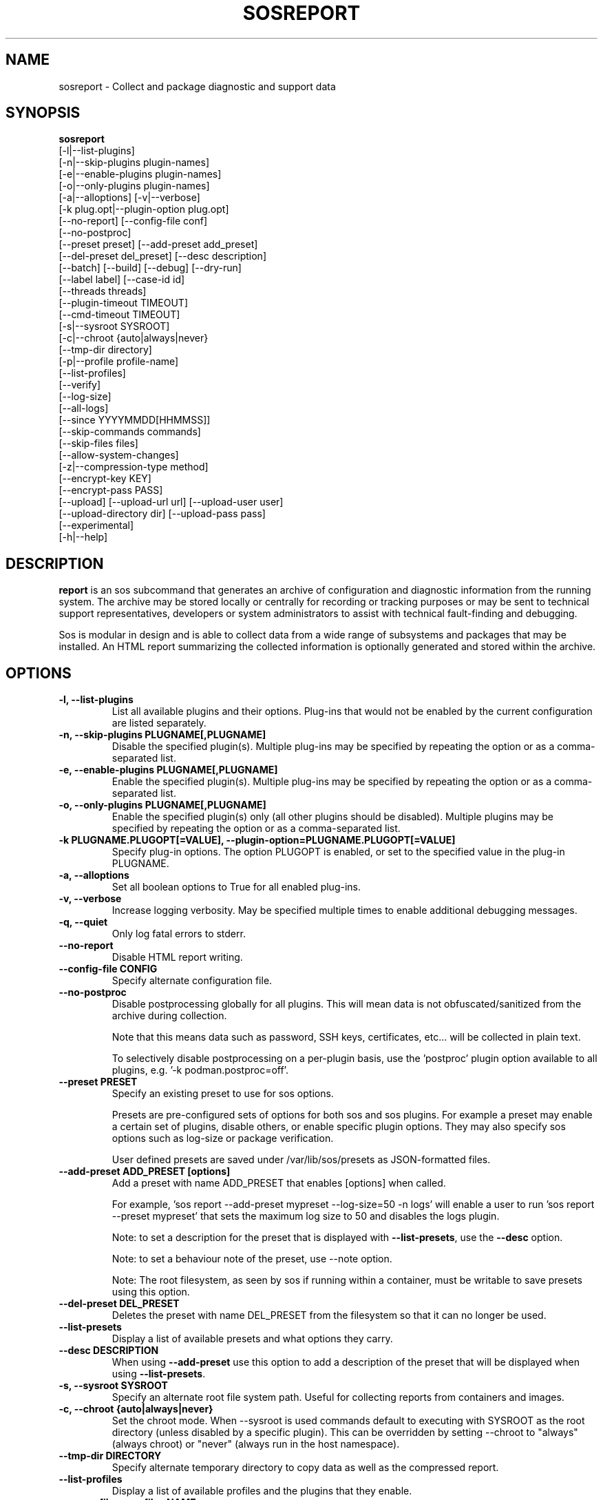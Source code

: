 .TH SOSREPORT 1 "Mon Mar 25 2013"
.SH NAME
sosreport \- Collect and package diagnostic and support data
.SH SYNOPSIS
.B sosreport
          [-l|--list-plugins]\fR
          [-n|--skip-plugins plugin-names]\fR
          [-e|--enable-plugins plugin-names]\fR
          [-o|--only-plugins plugin-names]\fR
          [-a|--alloptions] [-v|--verbose]\fR
          [-k plug.opt|--plugin-option plug.opt]\fR
          [--no-report] [--config-file conf]\fR
          [--no-postproc]\fR
          [--preset preset] [--add-preset add_preset]\fR
          [--del-preset del_preset] [--desc description]\fR
          [--batch] [--build] [--debug] [--dry-run]\fR
          [--label label] [--case-id id]\fR
          [--threads threads]\fR
          [--plugin-timeout TIMEOUT]\fR
          [--cmd-timeout TIMEOUT]\fR
          [-s|--sysroot SYSROOT]\fR
          [-c|--chroot {auto|always|never}\fR
          [--tmp-dir directory]\fR
          [-p|--profile profile-name]\fR
          [--list-profiles]\fR
          [--verify]\fR
          [--log-size]\fR
          [--all-logs]\fR
          [--since YYYYMMDD[HHMMSS]]\fR
          [--skip-commands commands]\fR
          [--skip-files files]\fR
          [--allow-system-changes]\fR
          [-z|--compression-type method]\fR
          [--encrypt-key KEY]\fR
          [--encrypt-pass PASS]\fR
          [--upload] [--upload-url url] [--upload-user user]\fR
          [--upload-directory dir] [--upload-pass pass]\fR
          [--experimental]\fR
          [-h|--help]\fR

.SH DESCRIPTION
\fBreport\fR is an sos subcommand that generates an archive of
configuration and diagnostic information from the running system.
The archive may be stored locally or centrally for recording or
tracking purposes or may be sent to technical support representatives,
developers or system administrators to assist with technical
fault-finding and debugging.
.LP
Sos is modular in design and is able to collect data from a wide
range of subsystems and packages that may be installed. An
HTML report summarizing the collected information is optionally
generated and stored within the archive.
.SH OPTIONS
.TP
.B \-l, \--list-plugins
List all available plugins and their options. Plug-ins that would
not be enabled by the current configuration are listed separately.
.TP
.B \-n, --skip-plugins PLUGNAME[,PLUGNAME]
Disable the specified plugin(s). Multiple plug-ins may be specified
by repeating the option or as a comma-separated list.
.TP
.B \-e, --enable-plugins PLUGNAME[,PLUGNAME]
Enable the specified plugin(s). Multiple plug-ins may be specified
by repeating the option or as a comma-separated list.
.TP
.B \-o, --only-plugins PLUGNAME[,PLUGNAME]
Enable the specified plugin(s) only (all other plugins should be
disabled). Multiple plugins may be specified by repeating the option
or as a comma-separated list.
.TP
.B \-k PLUGNAME.PLUGOPT[=VALUE], \--plugin-option=PLUGNAME.PLUGOPT[=VALUE]
Specify plug-in options. The option PLUGOPT is enabled, or set to the
specified value in the plug-in PLUGNAME.
.TP
.B \-a, \--alloptions
Set all boolean options to True for all enabled plug-ins.
.TP
.B \-v, \--verbose
Increase logging verbosity. May be specified multiple times to enable
additional debugging messages.
.TP
.B \-q, \--quiet
Only log fatal errors to stderr.
.TP
.B \--no-report
Disable HTML report writing.
.TP
.B \--config-file CONFIG
Specify alternate configuration file.
.TP
.B \-\-no-postproc
Disable postprocessing globally for all plugins. This will mean data is not
obfuscated/sanitized from the archive during collection.

Note that this means data such as password, SSH keys, certificates, etc...
will be collected in plain text.

To selectively disable postprocessing on a per-plugin basis, use the 'postproc'
plugin option available to all plugins, e.g. '-k podman.postproc=off'.
.TP
.B \--preset PRESET
Specify an existing preset to use for sos options.

Presets are pre-configured sets of options for both sos and sos plugins. For
example a preset may enable a certain set of plugins, disable others, or enable
specific plugin options. They may also specify sos options such as log-size or
package verification.

User defined presets are saved under /var/lib/sos/presets as JSON-formatted files.
.TP
.B \--add-preset ADD_PRESET [options]
Add a preset with name ADD_PRESET that enables [options] when called.

For example, 'sos report --add-preset mypreset --log-size=50 -n logs' will enable
a user to run 'sos report --preset mypreset' that sets the maximum log size to
50 and disables the logs plugin.

Note: to set a description for the preset that is displayed with \fB--list-presets\fR,
use the \fB--desc\fR option.

Note: to set a behaviour note of the preset, use --note option.

Note: The root filesystem, as seen by sos if running within a container, must be
writable to save presets using this option.
.TP
.B \--del-preset DEL_PRESET
Deletes the preset with name DEL_PRESET from the filesystem so that it can no
longer be used.
.TP
.B \--list-presets
Display a list of available presets and what options they carry.
.TP
.B \--desc DESCRIPTION
When using \fB--add-preset\fR use this option to add a description of the preset
that will be displayed when using \fB--list-presets\fR.
.TP
.B \-s, \--sysroot SYSROOT
Specify an alternate root file system path. Useful for collecting
reports from containers and images.
.TP
.B \-c, \--chroot {auto|always|never}
Set the chroot mode. When \--sysroot is used commands default to
executing with SYSROOT as the root directory (unless disabled by
a specific plugin). This can be overridden by setting \--chroot to
"always" (always chroot) or "never" (always run in the host
namespace).
.TP
.B \--tmp-dir DIRECTORY
Specify alternate temporary directory to copy data as well as the
compressed report.
.TP
.B \--list-profiles
Display a list of available profiles and the plugins that they enable.
.TP
.B \-p, \--profile, \--profiles NAME
Only run plugins that correspond to the given profile. Multiple profiles
may be specified as a comma-separated list; the set of plugins executed
is the union of each of the profile's plugin sets. Currently defined
profiles include: boot, cluster, desktop, debug, hardware, identity,
network, openstack, packagemanager, security, services, storage,
sysmgmt, system, performance, virt, and webserver.
.TP
.B \--verify
Instructs plugins to perform plugin-specific verification during data
collection. This may include package manager verification, log integrity
testing or other plugin defined behaviour. Use of \--verify may cause
the time taken to generate a report to be considerably longer.
.TP
.B \--log-size
Places a limit on the size of collected logs and output in MiB. Note that this
causes sos to capture the last X amount of the file or command output collected.

By default, this is set to 25 MiB and applies to all files and command output collected
with the exception of journal collections, which are limited to 100 MiB.

Setting this value to 0 removes all size limitations, and any files or commands
collected will be collected in their entirety, which may drastically increase the
size of the final sos report tarball and the memory usage of sos during collection
of commands, such as very large journals that may be several GiB in size.

.TP
.B \--all-logs
Tell plugins to collect all possible log data ignoring any size limits
and including logs in non-default locations. This option may significantly
increase the size of reports.
.TP
.B \--since YYYYMMDD[HHMMSS]
Limits the collection of log archives to those newer than this date. A log
archive is any file not found in /etc, that has either a numeric or a
compression-type file extension for example ".zip". ".1", ".gz" etc.).
This also affects \--all-logs. The date string will be padded with zeros
if HHMMSS is not specified.
.TP
.B \--skip-commands COMMANDS
A comma delimited list of commands to skip execution of, but still allowing the
rest of the plugin that calls the command to run. This will generally need to
be some form of UNIX shell-style wildcard matching. For example, using a value
of \fBhostname\fR will skip only that single command, while using \fBhostname*\fR
will skip all commands with names that begin with the string "hostname".
.TP
.B \--skip-files FILES
A comma delimited list of files or filepath wildcard matches to skip collection
of. Values may either be exact filepaths or paths using UNIX shell-style wildcards,
for example \fB/etc/sos/*\fR.
.TP
.B \--allow-system-changes
Run commands even if they can change the system (e.g. load kernel modules).
.TP
.B \-z, \--compression-type METHOD
Override the default compression type specified by the active policy.
.TP
.B \--encrypt-key KEY
Encrypts the resulting archive that sosreport produces using GPG. KEY must be
an existing key in the user's keyring as GPG does not allow for keyfiles.
KEY can be any value accepted by gpg's 'recipient' option.

Note that the user running sosreport must match the user owning the keyring
from which keys will be obtained. In particular this means that if sudo is
used to run sosreport, the keyring must also be set up using sudo
(or direct shell access to the account).

Users should be aware that encrypting the final archive will result in sos
using double the amount of temporary disk space - the encrypted archive must be
written as a separate, rather than replacement, file within the temp directory
that sos writes the archive to. However, since the encrypted archive will be
the same size as the original archive, there is no additional space consumption
once the temporary directory is removed at the end of execution.

This means that only the encrypted archive is present on disk after sos
finishes running.

If encryption fails for any reason, the original unencrypted archive is
preserved instead.
.TP
.B \--encrypt-pass PASS
The same as \--encrypt-key, but use the provided PASS for symmetric encryption
rather than key-pair encryption.
.TP
.B \--batch
Generate archive without prompting for interactive input.
.TP
.B \--name NAME
Deprecated. See \--label
.TP
.B \--label LABEL
Specify an arbitrary identifier to associate with the archive.
Labels will be appended after the system's short hostname and may contain
alphanumeric characters.
.TP
.B \--threads THREADS
Specify the number of threads sosreport will use for concurrency. Defaults to 4.
.TP
.B \--plugin-timeout TIMEOUT
Specify a timeout in seconds to allow each plugin to run for. A value of 0
means no timeout will be set. A value of -1 is used to indicate the default
timeout of 300 seconds.

Note that this option sets the timeout for all plugins. If you want to set
a timeout for a specific plugin, use the 'timeout' plugin option available to
all plugins - e.g. '-k logs.timeout=600'.

The plugin-specific timeout option will override this option. For example, using
\'--plugin-timeout=60 -k logs.timeout=600\' will set a timeout of 600 seconds for
the logs plugin and 60 seconds for all other enabled plugins.
.TP
.B \--cmd-timeout TIMEOUT
Specify a timeout limit in seconds for a command execution. Same defaults logic
from --plugin-timeout applies here.

This option sets the command timeout for all plugins. If you want to set a cmd
timeout for a specific plugin, use the 'cmd-timeout' plugin option available to
all plugins - e.g. '-k logs.cmd-timeout=600'.

Again, the same plugin/global precedence logic as for --plugin-timeout applies
here.

Note that setting --cmd-timeout (or -k logs.cmd-timeout) high should be followed
by increasing the --plugin-timeout equivalent, otherwise the plugin can easily
timeout on slow commands execution.
.TP
.B \--case-id NUMBER
Specify a case identifier to associate with the archive.
Identifiers may include alphanumeric characters, commas and periods ('.').
.TP
.B \--build
Do not archive copied data. Causes sosreport to leave an uncompressed
archive as a temporary file or directory tree.
.TP
.B \--debug
Enable interactive debugging using the python debugger. Exceptions in
sos or plug-in code will cause a trap to the pdb shell.
.TP
.B \--dry-run
Execute plugins as normal, but do not collect any file content, command
output, or string data from the system. The resulting logs may be used
to understand the actions that sos would have taken without the dry run
option.
.TP
.B \--upload
If specified, attempt to upload the resulting archive to a vendor defined location.

This option is implied if --upload-url is used.

You may be prompted for a username and password if these are not defined by the vendor
as well. If these credentials are not provided, sos will still run and create an archive
but will not attempt an automatic upload, instead relying on the end user to upload it
as needed.

The sosreport archive will still remain on the local filesystem even after a successful
upload.

Note that depending on the distribution sos is being run on, or the vendor policy detected during
execution, there may be dependencies that are not strictly required by the package
at installation time.

For example, for HTTPS uploads the python-requests library must be available. If this
library is not available, HTTPS uploads will not be attempted.
.TP
.B \--upload-url URL
If a vendor does not provide a default upload location, or if you would like to upload
the archive to a different location, specify the address here.

A support protocol MUST be specified in this URL. Currently uploading is supported
for HTTPS, SFTP, and FTP protocols.

If your destination server listens on a non-standard port, specify the listening
port in the URL.
.TP
.B \-\-upload-user USER
If a vendor does not provide a default user for uploading, specify the username here.

If this option is unused and upload is request, and a vendor default is not set, you
will be prompted for one. If --batch is used and this option is omitted, no username will
be collected and thus uploads will fail if no vendor default is set.

You also have the option of providing this value via the SOSUPLOADUSER environment
variable. If this variable is set, then no username prompt will occur and --batch
may be used provided all other required values (case number, upload password)
are provided.

.TP
.B \-\-upload-pass PASS
Specify the password to use for authentication with the destination server.

If this option is omitted and upload is requested, you will be prompted for one.

If --batch is used, this prompt will not occur, so any uploads are likely to fail unless
this option is used.

Note that this will result in the plaintext string appearing in `ps` output that may
be collected by sos and be in the archive. If a password must be provided by you
for uploading, it is strongly recommended to not use --batch and enter the password
when prompted rather than using this option.

You also have the option of providing this value via the SOSUPLOADPASSWORD environment
variable. If this variable is set, then no password prompt will occur and --batch may
be used provided all other required values (case number, upload user) are provided.

.TP
.B \--upload-directory DIR
Specify a directory to upload to, if one is not specified by a vendor default location
or if your destination server does not allow writes to '/'.
.TP
.B \--upload-method METHOD
Specify the HTTP method to use for uploading to the provided --upload-url. Valid
values are 'auto' (default), 'put', or 'post'. The use of 'auto' will default to
the method required by the policy-default upload location, if one exists.

This option has no effect on upload methods other than HTTPS.
.TP
.B \--experimental
Enable plugins marked as experimental. Experimental plugins may not have
been tested for this port or may still be under active development.
.TP
.B \--help
Display usage message.
.SH SEE ALSO
.BR sos (1)
.BR sos-clean (1)
.BR sos-collect (1)

.SH MAINTAINER
.nf
Jake Hunsaker <jhunsake@redhat.com>
.fi
.SH AUTHORS & CONTRIBUTORS
See \fBAUTHORS\fR file in the package documentation.
.nf
.SH TRANSLATIONS
.nf
Translations are handled by transifex (https://fedorahosted.org/transifex/)
.fi
.fi
